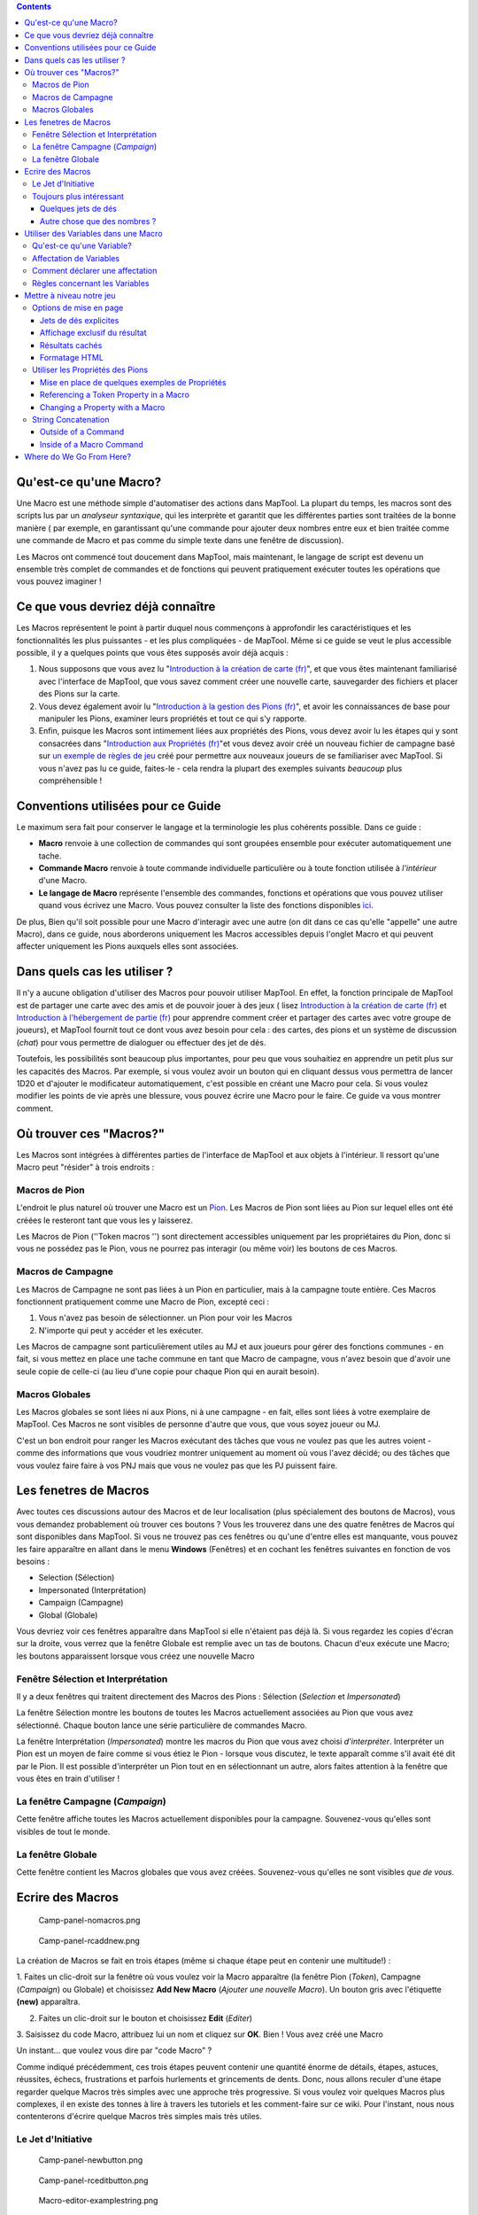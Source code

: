 .. contents::
   :depth: 3
..

.. raw:: mediawiki

   {{Languages|Introduction to Macro Writing}}

.. _quest_ce_quune_macro:

Qu'est-ce qu'une Macro?
=======================

Une Macro est une méthode simple d'automatiser des actions dans MapTool.
La plupart du temps, les macros sont des scripts lus par un *analyseur
syntaxique*, qui les interprète et garantit que les différentes parties
sont traitées de la bonne manière ( par exemple, en garantissant qu'une
commande pour ajouter deux nombres entre eux et bien traitée comme une
commande de Macro et pas comme du simple texte dans une fenêtre de
discussion).

Les Macros ont commencé tout doucement dans MapTool, mais maintenant, le
langage de script est devenu un ensemble très complet de commandes et de
fonctions qui peuvent pratiquement exécuter toutes les opérations que
vous pouvez imaginer !

.. _ce_que_vous_devriez_déjà_connaître:

Ce que vous devriez déjà connaître
==================================

Les Macros représentent le point à partir duquel nous commençons à
approfondir les caractéristiques et les fonctionnalités les plus
puissantes - et les plus compliquées - de MapTool. Même si ce guide se
veut le plus accessible possible, il y a quelques points que vous êtes
supposés avoir déjà acquis :

#. Nous supposons que vous avez lu "`Introduction à la création de carte
   (fr) <Introduction_to_Mapping/fr>`__", et que vous êtes maintenant
   familiarisé avec l'interface de MapTool, que vous savez comment créer
   une nouvelle carte, sauvegarder des fichiers et placer des Pions sur
   la carte.
#. Vous devez également avoir lu "`Introduction à la gestion des Pions
   (fr) <Introduction_to_Tokens/fr>`__", et avoir les connaissances de
   base pour manipuler les Pions, examiner leurs propriétés et tout ce
   qui s'y rapporte.
#. Enfin, puisque les Macros sont intimement liées aux propriétés des
   Pions, vous devez avoir lu les étapes qui y sont consacrées dans
   "`Introduction aux Propriétés
   (fr) <Introduction_to_Properties/fr>`__"et vous devez avoir créé un
   nouveau fichier de campagne basé sur `un exemple de règles de
   jeu <Sample_Ruleset>`__ créé pour permettre aux nouveaux joueurs de
   se familiariser avec MapTool. Si vous n'avez pas lu ce guide,
   faites-le - cela rendra la plupart des exemples suivants *beaucoup*
   plus compréhensible !

.. _conventions_utilisées_pour_ce_guide:

Conventions utilisées pour ce Guide
===================================

Le maximum sera fait pour conserver le langage et la terminologie les
plus cohérents possible. Dans ce guide :

-  **Macro** renvoie à une collection de commandes qui sont groupées
   ensemble pour exécuter automatiquement une tache.
-  **Commande Macro** renvoie à toute commande individuelle particulière
   ou à toute fonction utilisée à *l'intérieur* d'une Macro.
-  **Le langage de Macro** représente l'ensemble des commandes,
   fonctions et opérations que vous pouvez utiliser quand vous écrivez
   une Macro. Vous pouvez consulter la liste des fonctions disponibles
   `ici <:Category:Macro_Function>`__.

De plus, Bien qu'il soit possible pour une Macro d'interagir avec une
autre (on dit dans ce cas qu'elle "appelle" une autre Macro), dans ce
guide, nous aborderons uniquement les Macros accessibles depuis l'onglet
Macro et qui peuvent affecter uniquement les Pions auxquels elles sont
associées.

.. _dans_quels_cas_les_utiliser:

Dans quels cas les utiliser ?
=============================

Il n'y a aucune obligation d'utiliser des Macros pour pouvoir utiliser
MapTool. En effet, la fonction principale de MapTool est de partager une
carte avec des amis et de pouvoir jouer à des jeux ( lisez `Introduction
à la création de carte (fr) <Introduction_to_Mapping/fr>`__ et
`Introduction à l'hébergement de partie
(fr) <Introduction_to_Game_Hosting/fr>`__ pour apprendre comment créer
et partager des cartes avec votre groupe de joueurs), et MapTool fournit
tout ce dont vous avez besoin pour cela : des cartes, des pions et un
système de discussion (*chat*) pour vous permettre de dialoguer ou
effectuer des jet de dés.

Toutefois, les possibilités sont beaucoup plus importantes, pour peu que
vous souhaitiez en apprendre un petit plus sur les capacités des Macros.
Par exemple, si vous voulez avoir un bouton qui en cliquant dessus vous
permettra de lancer 1D20 et d'ajouter le modificateur automatiquement,
c'est possible en créant une Macro pour cela. Si vous voulez modifier
les points de vie après une blessure, vous pouvez écrire une Macro pour
le faire. Ce guide va vous montrer comment.

.. _où_trouver_ces_macros:

Où trouver ces "Macros?"
========================

Les Macros sont intégrées à différentes parties de l'interface de
MapTool et aux objets à l'intérieur. Il ressort qu'une Macro peut
"résider" à trois endroits :

.. _macros_de_pion:

Macros de Pion
--------------

L'endroit le plus naturel où trouver une Macro est un
`Pion <Introduction_to_Tokens>`__. Les Macros de Pion sont liées au Pion
sur lequel elles ont été créées le resteront tant que vous les y
laisserez.

Les Macros de Pion (''Token macros '') sont directement accessibles
uniquement par les propriétaires du Pion, donc si vous ne possédez pas
le Pion, vous ne pourrez pas interagir (ou même voir) les boutons de ces
Macros.

.. _macros_de_campagne:

Macros de Campagne
------------------

Les Macros de Campagne ne sont pas liées à un Pion en particulier, mais
à la campagne toute entière. Ces Macros fonctionnent pratiquement comme
une Macro de Pion, excepté ceci :

#. Vous n'avez pas besoin de sélectionner. un Pion pour voir les Macros
#. N'importe qui peut y accéder et les exécuter.

Les Macros de campagne sont particulièrement utiles au MJ et aux joueurs
pour gérer des fonctions communes - en fait, si vous mettez en place une
tache commune en tant que Macro de campagne, vous n'avez besoin que
d'avoir une seule copie de celle-ci (au lieu d'une copie pour chaque
Pion qui en aurait besoin).

.. _macros_globales:

Macros Globales
---------------

Les Macros globales se sont liées ni aux Pions, ni à une campagne - en
fait, elles sont liées à votre exemplaire de MapTool. Ces Macros ne sont
visibles de personne d'autre que vous, que vous soyez joueur ou MJ.

C'est un bon endroit pour ranger les Macros exécutant des tâches que
vous ne voulez pas que les autres voient - comme des informations que
vous voudriez montrer uniquement au moment où vous l'avez décidé; ou des
tâches que vous voulez faire faire à vos PNJ mais que vous ne voulez pas
que les PJ puissent faire.

.. _les_fenetres_de_macros:

Les fenetres de Macros
======================

|Macro-panels.jpg| |Tabbed-panels.jpg|

Avec toutes ces discussions autour des Macros et de leur localisation
(plus spécialement des boutons de Macros), vous vous demandez
probablement où trouver ces boutons ? Vous les trouverez dans une des
quatre fenêtres de Macros qui sont disponibles dans MapTool. Si vous ne
trouvez pas ces fenêtres ou qu'une d'entre elles est manquante, vous
pouvez les faire apparaître en allant dans le menu **Windows**
(Fenêtres) et en cochant les fenêtres suivantes en fonction de vos
besoins :

-  Selection (Sélection)
-  Impersonated (Interprétation)
-  Campaign (Campagne)
-  Global (Globale)

Vous devriez voir ces fenêtres apparaître dans MapTool si elle n'étaient
pas déjà là. Si vous regardez les copies d'écran sur la droite, vous
verrez que la fenêtre Globale est remplie avec un tas de boutons. Chacun
d'eux exécute une Macro; les boutons apparaissent lorsque vous créez une
nouvelle Macro

.. _fenêtre_sélection_et_interprétation:

Fenêtre Sélection et Interprétation
-----------------------------------

Il y a deux fenêtres qui traitent directement des Macros des Pions :
Sélection (*Selection* et *Impersonated*)

La fenêtre Sélection montre les boutons de toutes les Macros
actuellement associées au Pion que vous avez sélectionné. Chaque bouton
lance une série particulière de commandes Macro.

La fenêtre Interprétation (*Impersonated*) montre les macros du Pion que
vous avez choisi *d'interpréter*. Interpréter un Pion est un moyen de
faire comme si vous étiez le Pion - lorsque vous discutez, le texte
apparaît comme s'il avait été dit par le Pion. Il est possible
d'interpréter un Pion tout en en sélectionnant un autre, alors faites
attention à la fenêtre que vous êtes en train d'utiliser !

.. _la_fenêtre_campagne_campaign:

La fenêtre Campagne (*Campaign*)
--------------------------------

Cette fenêtre affiche toutes les Macros actuellement disponibles pour la
campagne. Souvenez-vous qu'elles sont visibles de tout le monde.

.. _la_fenêtre_globale:

La fenêtre Globale
------------------

Cette fenêtre contient les Macros globales que vous avez créées.
Souvenez-vous qu'elles ne sont visibles *que de vous*.

.. _ecrire_des_macros:

Ecrire des Macros
=================

.. figure:: Camp-panel-nomacros.png
   :alt: Camp-panel-nomacros.png

   Camp-panel-nomacros.png

.. figure:: Camp-panel-rcaddnew.png
   :alt: Camp-panel-rcaddnew.png

   Camp-panel-rcaddnew.png

La création de Macros se fait en trois étapes (même si chaque étape peut
en contenir une multitude!) :

1. Faites un clic-droit sur la fenêtre où vous voulez voir la Macro
apparaître (la fenêtre Pion (*Token*), Campagne (*Campaign*) ou Globale)
et choisissez **Add New Macro** (*Ajouter une nouvelle Macro*). Un
bouton gris avec l'étiquette **(new)** apparaîtra.

2. Faites un clic-droit sur le bouton et choisissez **Edit** (*Editer*)

3. Saisissez du code Macro, attribuez lui un nom et cliquez sur **OK**.
Bien ! Vous avez créé une Macro

Un instant... que voulez vous dire par "code Macro" ?

Comme indiqué précédemment, ces trois étapes peuvent contenir une
quantité énorme de détails, étapes, astuces, réussites, échecs,
frustrations et parfois hurlements et grincements de dents. Donc, nous
allons reculer d'une étape regarder quelque Macros très simples avec une
approche très progressive. Si vous voulez voir quelques Macros plus
complexes, il en existe des tonnes à lire à travers les tutoriels et les
comment-faire sur ce wiki. Pour l'instant, nous nous contenterons
d'écrire quelque Macros très simples mais très utiles.

.. _le_jet_dinitiative:

Le Jet d'Initiative
-------------------

.. figure:: Camp-panel-newbutton.png
   :alt: Camp-panel-newbutton.png

   Camp-panel-newbutton.png

.. figure:: Camp-panel-rceditbutton.png
   :alt: Camp-panel-rceditbutton.png

   Camp-panel-rceditbutton.png

.. figure:: Macro-editor-examplestring.png
   :alt: Macro-editor-examplestring.png

   Macro-editor-examplestring.png

.. figure:: Camp-panel-exbutton.png
   :alt: Camp-panel-exbutton.png

   Camp-panel-exbutton.png

Les plus simples des Macros ne sont rien de plus que du texte qui est
re-dirigée vers la fenêtre de discussion (*Chat*). En effet, une Macro
contenant du texte (en fait toutes les Macros) envoie juste une ligne de
commande à la fenêtre de discussion où elle est lue puis interprétée. La
plupart des langages de programmation commencent avec le classique
programme "Hello World!", donc ce guide ne fera pas cela. A la place,
essayons de faire quelque chose de plus "rôlistique" : créons le
redoutable message "Effectuez votre jet d'initiative !"

1. Sélectionnez la fenêtre Campagne.

2. Faites un clic-droit dessus et choisissez **Add New Macro**.

3. Faites un clic-droit sur la nouvelle Macro et cliquez sur **Edit**.

4. Dans le champ **Label** (*Etiquette*), saisissez "Jet d'initiative"

5. Laissez les champs **Group** et **Sort Prefix** vide.

6. Dans le champ **Command**, tapez

   ``Effectuez votre jet d'initiative !``

7. Cliquez sur **OK**.

8. Vous voyez maintenant que votre bouton a changé - il est maintenant
écrit dessus : **Jet d'initiative**, et lorsque vous cliquez dessus, ô
merveilles, le texte "Effectuez votre jet d'initiative !" apparaît dans
la fenêtre de discussion.

Ceci représente la base de l'écriture de Macros : vous saisissez du
texte dans la Macro, puis, lorsque vous appuyez sur le bouton, ce texte
est lu par l'analyseur syntaxique et envoyé à la fenêtre de discussion.

.. _toujours_plus_intéressant:

Toujours plus intéressant
-------------------------

Le "Jet d'initiative", tout effrayant qu'il soit lorsqu'il est demandé
par votre MJ, n'est par ce qu'on peut trouver de plus intéressant en
terme de Macro. Vous vous êtes probablement demandé "pourquoi ne pas le
taper tout simplement dans la fenêtre de discussion ?" Et la réponse est
"vous auriez sûrement mieux fait !" Alors essayons de faire quelque
chose de plus intéressant, que nous voudrions garder au premier plan en
utilisant MapTool (après tout, nous ne sommes pas là pour écrire des
programmes - nous sommes ici pour jouer) : nous allons ajouter quelques
*commandes Macro*, en complément du simple texte. Les commandes Macro
sont des instruction spéciales qui, lorsqu'elles sont lues par
l'analyseur syntaxique, lui demandent de faire des choses en plus que
simplement afficher du texte dans la fenêtre de discussion, comme lancer
des dés ou calculer des valeurs.

Les commandes Macro doivent *toujours* être encadrées par des crochets
([*commande Macro*]) ou des accolades ({*commande Macro*}). Les encadrer
de cette manière indique à l'analyseur syntaxique qu'une commande est en
train d'arriver - autrement, il traitera la commande comme du simple
texte et l'affichera dans la fenêtre de discussion.

.. _quelques_jets_de_dés:

Quelques jets de dés
~~~~~~~~~~~~~~~~~~~~

.. figure:: Macro-editor-rolldice.png
   :alt: Macro-editor-rolldice.png

   Macro-editor-rolldice.png

Ceci est une Macro simple qui va automatiquement lancer un dé 20 et
ajouter le nombre 7 à ce jet, avant d'afficher l'ensemble dans la
fenêtre de discussion.

1. Créez une nouvelle Macro (à l'endroit que vous voulez - sur un Pion,
dans la fenêtre Campagne ou globale), et ouvrez l'éditeur de Macro
(souvenez vous que pour faire cela, vous devez faire un clic-droit surle
bouton **(new)**.

2. Dans le champ **Label** donnez le nom "jet d'attaque" ou "jet de
dés".

3. Dans le champ **Command**, entrez:

   ``Mon jet d'attaque est : [1d20+7]!``

4. Cliquez sur **OK**. Vous devriez voir un bouton avec le nom que vous
avez choisi précédemment. Quand vous cliquez dessus, vous voyez
apparaître quelque chose comme ceci dans la fenêtre de discussion :

   Chris: Mon jet d'attaque est : 8!

Ce qui s'est passé est que MapTool a lu le contenu de la Macro et quand
il est arrive à la partie **[1d20+7]**, il a su qu'il devait :

#. Lancer 1 dé à 20 faces (ou plus exactement choisir un nombre
   aléatoire entre 1 et 20),
#. Ajouter 7 à ce résultat,
#. Afficher le résultat dans la fenêtre de Discussion correctement placé
   après le texte.

Vous avez remarqué que le nombre 8 a un fond gris. Si vous laissez la
souris au-dessus un moment, une info-bulle apparaîtra expliquant comment
ce chiffre a été obtenu. Dans notre cas, j'ai obtenu 1 sur le dé 20 (un
échec critique !). Si vous ne pouvez pas voir l'info-bulle, vérifiez vos
réglages de `discussion <MapTool_Preferences#Chat>`__ et choisissez
**Use ToolTips for Inline Rolls** (*utiliser les info-bulles pour les
jets en interne*).

De plus, vous ne verrez probablement pas le mot "Chris", à moins que
vous ne vous appeliez également Chris. Cette partie de la fenêtre de
discussion est juste pour indiquer qui "a dit" ce morceau de texte en
particulier. Si c'était un Pion, vous auriez eu le nom du Pion avec son
image au lieu de l'ennuyeux "Chris".

.. _autre_chose_que_des_nombres:

Autre chose que des nombres ?
~~~~~~~~~~~~~~~~~~~~~~~~~~~~~

Les commandes Macro peuvent fonctionner avec des nombres et avec du
texte -- vous pouvez manipuler les *lignes* (des collections de
caractères alphanumériques) de la même façon grâce au langage de Macros
de MapTool. Disons que pour l'occasion, vous voulez effectuer un jet de
dé, mais vous voulez aussi que le nom de votre cible soit affiché dans
la fenêtre de discussion.

.. figure:: Macro-editor-basiccommands.png
   :alt: Macro-editor-basiccommands.png

   Macro-editor-basiccommands.png

.. figure:: Prompt-undeclared-variable.png
   :alt: Prompt-undeclared-variable.png

   Prompt-undeclared-variable.png

Vous pouvez ainsi modifier votre Macro *Jet de dés* de la manière
suivante :

   ``J'ai obtenu [1d20+7] à mon jet d'attaque contre [cible] !``

Lorsque vous lancez cette Macro, une boite de dialogue apparaît vous
demandant : "Value For cible." Que s'est-il passé ?

Et bien, quand MapTool a analysé la Macro, il a vu une commande macro
disant simplement **[cible]**. MapTool part du principe que tout mot
entre crochet et qui n'est pas reconnu par l'analyseur syntaxique comme
partie d'une commande macro, représente une variable (en d'autres
termes, sa valeur peut changer).

MapTool a aussi remarqué que nulle part dans la Macro, il n'était
précisé à quoi était égale la variable *cible*. Les langages de
programmation appelle ce genre de situation des *variables non
déclarées* (vous n'avez jamais précisé à quoi elle était égale). Puisque
MapTool n'a aucun moyen de savoir ce que *cible* pourrait être, il vous
le demande ! Si vous tapez un nom, un nombre ou tout ce qui vous passe
par la tête dans cette boite de dialogue, MapTool prendra cette
information et l'attribuera à la variable *cible*, avant de poursuivre
le déroulement de la Macro.

Continuez et saisissez "cet orque désobligeant" (vous pouvez retirer les
guillemets) dans cette boite de dialogue, et cliquez sur **OK**. vous
devriez obtenir dans la fenetre de discussion quelque chose comme :

<blockquote style="border:1px solid gray;" width:50%;>Chris: J'ai obtenu
23 à mon jet d'attaque contre cet orque désobligeant !

.. raw:: html

   </blockquote>

Encore une fois, l'analyseur syntaxique parcourt le texte et les
commandes macro que vous avez placés dans la Macro, et à la place
indiquée par les commandes macro (entre crochet), MapTool substitue le
résultat approprié.

.. _utiliser_des_variables_dans_une_macro:

Utiliser des Variables dans une Macro
=====================================

Nous avons vu une paire d'exemples avec quelques utilisations de
variables (comme dans l'exemple précédent) dans une Macro, mais nous
n'avons pas encore été très loin dans cette matière. Pourtant, les
variables et leurs utilisations représentent vraiment le cœur de
l'écriture de macro. Il est donc impossible de passer outre ce sujet.

.. _quest_ce_quune_variable:

Qu'est-ce qu'une Variable?
--------------------------

Si vous avez déjà fait de la programmation, vous devez déjà savoir tout
cela, mais si vous venez juste de vous lancer dedans, une définition
simple de *variable* en terme de langage de Macro est :

   **Une variable est une valeur qui peut changer et qui est basée sur
   une propriété d'un Pion, sur un calcul ou une autre commande Macro**.

Puisque la valeur d'une variable n'est pas fixe, nous devons lui donner
un nom (on dit qu'on *déclare* la variable pour que le système sache
qu'elle existe) de manière à pouvoir l'utiliser. Ensuite, quel que soit
le moment où nous aurons besoin de la valeur de la variable *à ce
moment*, nous n'aurons qu'à placer son nom dans une commande Macro
(entre crochet), et MapTool remplacera la valeur adéquate à ce moment
là.

Pensez de cette manière : si le résultat d'un jet de dés peut être
n'importe quoi entre 1 et 20, vous pouvez par exemple dire qu'un
résultat particulier a été un 19, un 2, un 7 ou n'importe quoi. Donc, à
la place vous pourriez dire "quel que soit le résultat du jet de dés,
affiche ce résultat-ci !"

   **Remarque**: cela ne signifie pas que MapTool va substituer la
   valeur *correcte* en fonction de *vos* besoins; cela signifie qu'il
   va remplacer la valeur correspondant à la variable par une autre
   quand vous le lui demanderez. Donc si votre Macro contient une
   erreur, le résultat risque d'être faux - mais MapTool n'a aucun moyen
   de savoir si un résultat est faux, il ne fait qu'exécuter ce que vous
   lui demander.

.. _affectation_de_variables:

Affectation de Variables
------------------------

Lorsque vous voulez donner à une variable une valeur donnée, cela est
appelé "affecter" une valeur à la variable. "L'opérateur d'affectation"
dans MapTool est le signe égal ( = ). Cela semble facile, mais cela
signifie juste que vous utilisez le signe égal pour dire à MapTool
qu'une certaine variable a une valeur particulière. Un exemple
d'affectation de variables est :

   .. code:: mtmacro

      [h:mesPV = 30]

Comme vous l'avez déjà deviné, ce que fait cette ligne est :

#. déclarer l'existence d'une variable appelée ,
#. assigner la valeur dans cette variable.

Il s'agit ici d'une affectation de variable à la racine - *une variable*
égale *une valeur*.

Vous vous souvenez de l'exemple où vous était demandé de saisir le nom
de la cible que vous utilisiez comme variable sans lui avoir affecté de
valeur. Vous aviez déclaré l'existence de la variable, mais sans lui
assigner de valeur, en conséquence, MapTool vous demandait cette valeur.
Ce qu'il faut retenir ici, c'est qu'une Macro utilisant des variables a
besoin de connaître les valeurs de celles-ci pour pouvoir se terminer.
Il n'est cependant pas toujours nécessaire de les affecter auparavant,
quelquefois il est indispensable de demander à l'utilisateur quel
paramètre utiliser.

.. _comment_déclarer_une_affectation:

Comment déclarer une affectation
--------------------------------

MapTool traite chaque commande Macro à l'intérieur d'une Macro dans
l'ordre, en commençant par le haut. En conséquence, à moins que vous ne
vouliez que MapTool vous demande la valeur de toutes les variables que
vous projetez d'utiliser, vous devrez affecter des valeurs à ces
variables avant *d'utiliser* la Macro ! Par exemple dans la commande
Macro suivante :

.. raw:: mediawiki

   {{code|Ce coup inflige [Dommages] points de dégâts de [TypedeDommages], vous laissant avec [PVrestants] points de vie!}}

A moins que vous ne vouliez que MapTool n'ouvre des boites de dialogue
pour vous demander la valeur de , , et , vous devrez vous assurer de
leur avoir donné une valeur *avant* que MapTool n'exécute cette ligne.
Peut-être avec quelque chose comme ceci :

   .. code:: mtmacro

      [h:Dommages = 1d6+4]
      [h:TypedeDommagese = "feu"]
      [h:PVrestants = 30 - Dommages]
      Ce coup inflige [Dommages] points de dégâts de [TypedeDommages], vous laissant avec [PVrestants] points de vie!

Comme vous pouvez le voir, nous avons fait trois affectations de
variables avant qu'elles ne soient utilisées dans la ligne gérant le
coup reçu. Nous avons affecté la valeur d'un jet de dés à six face plus
quatre à la variable , la valeur à la variable , et le résultat de
l'opération à la variable .

si vous regardez attentivement, vous verrez que nous avons même utilisé
une variable pour affecter une valeur dans une autre variable : la
valeur de la variable est utilisée quand nous affectons une valeur à la
variable - donc, des variables peuvent être utilisées pour définir ou
manipuler d'autres variables.

.. _règles_concernant_les_variables:

Règles concernant les Variables
-------------------------------

Il y a deux règles à se souvenir quand on crée une variable :

#. aucun espace : les noms de variables ne peuvent contenir d'espace,
   ainsi vous ne pouvez utiliser la variable : , mais plutôt choisir
   celle-ci : .
#. Variables spéciales : il existe plusieurs "variables spéciales" que
   MapTool se réserve - ce qui signifie que vous ne pouvez pas les
   utiliser pour autre chose que ce qui a déjà été prévu par MapTool. En
   général, vous pouvez les reconnaître facilement car elles ont un
   point dans leur nom, comme ou . Ces variables spéciales seront
   traitées dans un autre guide, mais pour l'instant vous devez juste
   savoir que vous ne pouvez pas créer de variable avec un nom se
   trouvant dans la `liste suivante <:Category:Special_Variable>`__.

.. _mettre_à_niveau_notre_jeu:

Mettre à niveau notre jeu
=========================

Les exemples précédents montre des utilisations basiques des Macros :
afficher du texte dans la fenêtre de discussion lorsqu'on clique sur un
bouton, effectuer un jet de dés simple à l'intérieur d'une Macro et même
récupérer des infos de la part de l'utilisateur pour terminer une Macro.

Allons maintenant un peu plus loin : nous allons jouer avec les options
de mise en page, modifier les valeurs des propriétés des Pions et jeter
un œil à quelques boucles très simple (lorsque vous faites et refaites
quelque chose) et au embranchement (faire des choses différentes en
fonction des conditions ou de la situation).

.. _options_de_mise_en_page:

Options de mise en page
-----------------------

Le résultat d'une Macro (tout comme n'importe quelle ligne dans la
fenêtre de discussion) peut être formaté en utilisant les balises
`HTML <http://www.codeshttp.com/baliseh.htm>`__ de base, de même que
quelques options propres à MapTool. Nous examinerons brièvement la
partie HTML, pour observer quelques `options d'affichage de jet de
dés <:Category:Display_Roll_Option>`__.

.. _jets_de_dés_explicites:

Jets de dés explicites
~~~~~~~~~~~~~~~~~~~~~~

Dans MapTool 1.3.b54, la manière habituelle d'afficher un résultat d'un
jet de dés ou d'un calcul consiste à n'afficher que le total ou le
résultat final. Ainsi si vous lancez 1D20+7, seul le résultat final
apparaître dans la fenêtre de discussion, avec une info-bulle (si vous
passez la souris sur le résultat) affichant le détail du calcul.

Si vous le souhaitez, vous pouvez demander à MapTool de décomposer le
résultat du calcul également, en utilisant une option de formatage des
jets de dés - appelée **Jets de dés explicites**.

Pensez à ces options de formatage comme à un interrupteur qui dirait à
MapTool comment s'occuper du résultat d'un jet de dés. Pour obtenir la
forme explicite, éditez votre Macro sur le jet d'attaque comme ceci :

   ``J'ai obtenu [e:1d20+7] à mon jet d'attaque contre [cible] !``

Lorsque vous lancerez la Macro plus tard, vous obtiendrez dans la
fenêtre de discussion :

   J'ai obtenu « 1d20+7 = 1 + 7 = 8 » à mon jet d'attaque contre cet
   orque désobligeant !

Vous pouvez ainsi voir le détail du résultat de votre jet de dés.

.. _affichage_exclusif_du_résultat:

Affichage exclusif du résultat
~~~~~~~~~~~~~~~~~~~~~~~~~~~~~~

A l'inverse, que se passe-t-il si vous ne voulez pas que qui que ce soit
puisse voir le détail d'un résultat (par exemple, si vous ne voulez pas
que vos joueurs puissent en déduire la puissance ou les faiblesses de
leur adversaire). Pour cela choisissez l'option **d'affichage exclusif
du résultat**. Éditez votre macro de la manière suivante :

   ``J'ai obtenu [r:1d20+7] à mon jet d'attaque contre [cible] !``

Et le résultat apparaîtra comme ceci :

   J'ai obtenu 11 à mon jet d'attaque contre cet orque désobligeant !

Remarquez qu'il n'y a plus de fond gris derrière le nombre 11, et
qu'aucune info-bulle n'apparaît lorsque vous passez la souris sur ce
dernier. L'affichage exclusif ne fournit que du texte standard. Si vous
voulez également vous débarrasser sur sur-lignage entourant les mots
"cet orques désobligeant", vous n'avez qu'à éditer la Macro comme suit :

   ``J'ai obtenu [r:1d20+7] à mon jet d'attaque contre [r:cible] !``

Et le nom de la cible s'affichera sans sur-lignage particulier.

.. _résultats_cachés:

Résultats cachés
~~~~~~~~~~~~~~~~

Quelquefois, vous ne voulez pas du tout afficher le résultat d'une Macro
- peut-être avez vous juste besoin d'afficher du texte et de faire les
calcul en tâche de fond, sans rien révéler. Dans ce cas, vous devriez
remplacer les "r:" ou les "e:" dans les exemples précédents par des
"h:", comme dans l'exemple suivant :

   | ``[h:PVmax = 30]``
   | ``[h:EnPeril =PVmax / 2]``
   | ``Je suis en péril si j'ai moins de [EnPeril] points de vie.``

L'exemple ci-dessus est caractéristique de l'utilité du **résultat
caché**. Dans cette Macro, nous faisons trois choses :

#. régler la variable *PVmax* à 30, mais demander à MapTool de ne pas
   afficher le résultat,
#. attribuer à la valeur de la variable *EnPeril* la moitié de la valeur
   *PVmax*, mais demander là aussi à MapTool de ne pas afficher le
   résultat,
#. afficher du texte en insérant la valeur *EnPeril* à l'endroit
   approprié.

Si vous lancez cette Macro, vous obtiendrez :

   Je suis en péril si j'ai moins de 15 points de vie.

En revanche, si vous *n'utilisez pas* la fonction **résultat caché**, la
sortie ressemblera à :

   30 15Je suis en péril si j'ai moins de 15 points de vie.

Les nombres en plus proviennent des deux déclarations de variables
*avant* la ligne de texte. Vous n'avez aucun intérêt à montrer ces
choses, alors il est bien pratique de pouvoir les cacher.

.. _formatage_html:

Formatage HTML
~~~~~~~~~~~~~~

Les Macros dans MapTool supportent les balises HTML de base. Disons que
vous voulez afficher le nom de votre cible sur une ligne, le résultat du
jet d'attaque sur la suivante et enfin le résultat du jet de dommages
éventuels sur la troisième. Vous pourriez éditer votre Macro de cette
manière :

   | ``J'ai fait un jet d'attaque !<br>``
   | ``<b>Cible </b>: [r:cible]<br>``
   | ``<b>Attaque </b>: [1d20+7]<br>``
   | ``<b>Dommages </b>: [1d8+5]``

En lançant la Macro, vous obtiendrez :

   | J'ai fait un jet d'attaque !
   | '''Cible **: cet orque désobligeant
     **\ Attaque **: 15
     **\ Dommages ''': 7

Il s'agit simplement d'une mise en page - vous pourriez envoyer le
résultat dans une table, changer les fontes, les couleurs de fond, les
tailles de polices... de nombreuses options sont possibles.

**REMARQUE**: si vous êtes déjà familier avec le HTML, notez bien que
MapTool supporte le format HTML 3.2 - ainsi des balises telles que <br>
ne doivent pas être *fermées* - utilisez <br> au lieu de <br/>. De plus,
MapTool supporte partielement les feuilles de style en cascade au
standard CSS 1. Pour plus d'informations sur les balises CSS supportées
consultez cette `partie <Supported_CSS_Styles>`__.

.. _utiliser_les_propriétés_des_pions:

Utiliser les Propriétés des Pions
---------------------------------

Ainsi, nous savons manipuler quelques variables définies préalablement,
ou que MapTool demande à chaque fois que nous lancons une Macro. Nous
savons en outre mettre en forme une attaque en listant la cible, le jet
d'attaque et les eventuels dommages. Pourtant, nous devons encore coder
en dur les valeurs dans les Macro ou laisser l'utilisateur les insérer
lui-meme chaque fois que c'est nécessaire. Puisque les personnages de
JDR ne sont pas tous les memes, nous devons imaginer un moyen
d'automatiser certains de ces nombres, ainsi, nous pouvons :

#. créer une Macro que differentes personnes ou personnages peuvent
   utiliser
#. Réduire au strict minimum les différentes saisies au clavier !

Comme indiqué dans la section `Introduction to
Tokens/fr <Introduction_to_Tokens/fr>`__, tous les Pions emportent avec
eux leur propre "feuille de personnage" à l'intérieur de l'onglet
*properties*. Ces propriétés peuvent etre *référencées* par une macro -
vous pouvez ainsi par exemple écrire une macro disant "lance 1D20, et
ajoute la dextérité de mon personnage au résultat." Je suis sur que vous
voyez à quel point cela peut etre utile.

.. _mise_en_place_de_quelques_exemples_de_propriétés:

Mise en place de quelques exemples de Propriétés
~~~~~~~~~~~~~~~~~~~~~~~~~~~~~~~~~~~~~~~~~~~~~~~~

Of course, for token properties to work, we've got to set them up. It's
a good thing you read the `Introduction to
Properties <Introduction_to_Properties>`__ and created a campaign file
for the MapTool RPG `Sample Ruleset <Sample_Ruleset>`__!

The first step is to open up the **MTRPG.cmpgn** file (or whatever name
you saved it as), and drag a token onto the map (if you don't already
have one on there). If you've got no idea what that means, check out the
`Introduction to Mapping <Introduction_to_Mapping>`__ to learn about
making maps and putting tokens on them. Now, follow these steps:

1. Double click on a token to open the **Edit Token** dialog.

2. Go to the tab marked **Properties**.

3. You'll see a spreadsheet-style list of all the properties in the
token that you can edit directly (tokens have other properties that can
be edited only with macros, but for now, let's not worry about them!).
You should see (if you're using the MTRPG.cmpgn file we set up in
`Introduction to Properties <Introduction_to_Properties>`__):

   | ``*Strength:1``
   | `` *Dexterity:1``
   | `` *Intelligence:1``
   | `` *Endurance:1``
   | `` *HitPoints(HP):{Endurance * 6}``
   | `` *Armor(AR)``
   | `` *Movement(MV):{Dexterity}``
   | 

4. Click in the cell next to Strength. A cursor will appear, showing
that you can type in that cell. Enter a number in that cell as the
token's Strength value. I'm going to use 6.

5. Repeat step 4 for Dexterity, Intelligence, and Endurance, choosing
whatever number you like (I'm going to use 3, 2, and 6, respectively).
Remember that *HitPoints* and *Movement* will be automatically
calculated!

6. Click **OK**. You have just manually updated the token's properties.
If you double-click on the token, and look at those properties again,
you'll see that the numbers you entered are remembered.

You'll also see that now, when you hover your mouse over the token, a
little popup appears in the lower right corner of the map, showing the
values for the properties you've entered. This popup is called the
**Statsheet**, and is a quick way to look at the token's properties -
it's basically a convenient quick-reference "character sheet."

.. _referencing_a_token_property_in_a_macro:

Referencing a Token Property in a Macro
~~~~~~~~~~~~~~~~~~~~~~~~~~~~~~~~~~~~~~~

Now that we've configured some token properties, let's use them in a
macro. For our first macro, we're going to roll 1d20, and instead of
adding 7, we're going to add the token's **Strength**.

1. Open up your Attack Roll macro.

2. In the lower left corner, make sure the box **Apply to Selected
Tokens** is checked (otherwise, the macro won't know which token's
Strength to use!)

3. Edit your macro to look like this:

   | ``I make an attack roll!<br>``
   | ``<b>Target</b>: [r:target]<br>``
   | ``<b>Attack</b>: [1d20+Strength]<br>``
   | ``<b>Damage</b>: [1d8+5]``

You'll note I replaced the 7 with the word "Strength." Since *Strength*
is not in quotes, MapTool will know that you mean it to be a variable,
and it will look on the *current token* (that is, the token that is
selected) for a property called *Strength*. If it doesn't find it (or if
the property has never been set), it will prompt you for it (just like
you were prompted for the value of *target*). If it *does* find it,
MapTool will put the value of *Strength* into the macro when it runs.

4. Select your token, and run the macro by clicking the button. The
output will look something like:

   | I make an attack roll!
   | Target: Nasty Orcses
   | Attack: 27
   | Damage: 6

The important thing to note is that if you hover over the attack roll
result, the tooltip will now say something like *« 1d20 + Strength = 17
+ 10 »* indicating that the value being plugged in to the dice roll is
the property *Strength*.

.. _changing_a_property_with_a_macro:

Changing a Property with a Macro
~~~~~~~~~~~~~~~~~~~~~~~~~~~~~~~~

Token properties can also be changed using a macro. Suppose we want to
reduce the token's hit points after an enemy hit the character. You can
manually edit the token and change the value in the *HP* property, or,
you can create a macro that subtracts the amount of damage from the
value of *HP*. Here's how:

1. Create a new macro on the **Campaign** panel.

2. In the **Label** field, enter "Damage".

3. In the **Command** field, enter:

   ``Aarrgh! I'm hit! I have [HitPoints = HitPoints - damage] hit points left.``

4. Check the box **Apply to Selected Tokens** (in the lower left
corner).

5. Click **OK**. When you run the macro, you will be prompted for a
value to put in the variable *damage*. I put in the number 7. The output
will look something like this:

   Aarrgh! I'm hit! I have 23 hit points left

And, if you double click on the token, you will see that the property
*HP* is now 23. What this macro did was:

#. Prompt the user for a value for *damage* (in this example, I entered
   7)
#. Retrieve the value of *HitPoints* from the token (in this example,
   the value is 30, because it is equal to Endurance \* 6)
#. Subtract the value of *damage* from the value of *HitPoints* (30 - 7,
   resulting in 23)
#. Set the value of *HitPoints* (originally 30) to the newly calculated
   total (23)
#. Output the text and the new value of *HitPoints* to chat

.. _string_concatenation:

String Concatenation
--------------------

An essential ability to master when writing macros is the ability to
assemble *strings* - that is, collections of alphanumeric characters
that are then manipulated or sent to chat. Frequently, you'll want to
construct a string from some text that is always the same ("hardcoded"
text) and text that can change (text that is the value of a variable, in
other words). The construction of a string is often called
"concatenation," but it just means "building a long string out of
multiple short pieces."

There are two ways to do this in a macro - outside of a macro command,
and inside of a macro command.

.. _outside_of_a_command:

Outside of a Command
~~~~~~~~~~~~~~~~~~~~

The basic way a macro works is this:

#. The parser reads through the whole macro, and separates the macro
   commands from the plain text
#. The parser diverts those macro commands to the appropriate places to
   be processed (so, numbers are added up, dice are rolled, etc.)
#. The processed commands are sent *back* to the parser, which
   substitutes the *results* of those commands in the place where each
   command was.
#. The whole mess - plain text, and the results of the commands (now
   sitting in place of the actual commands) is sent to the chat window.

So, when you want to display the result of a command along with some
text (for instance, you want to print the word "Attack:" and then next
to it print the result of a 1d20 roll) in a macro, the easiest way is to
just insert a command in the right place in your text, like so:

   .. code:: mtmacro

      Attack: [1d20]

The parser will read that whole thing, send off the command to be
processed, and when it gets that result back, plug it in in place of the
command, and send it off to chat. The result will be something like
"Attack: 17."

That's the most straightforward way to send text to chat - just put the
variables you want displayed in the right place in the text, and they
will be shown in the chat window.

.. _inside_of_a_macro_command:

Inside of a Macro Command
~~~~~~~~~~~~~~~~~~~~~~~~~

Sometimes, though, you need to use strings *inside* of the square
brackets. In that case, putting them together is a little different.
First of all, within square brackets, you need to use single or double
quotes to surround something you want to be treated as a string.
Otherwise, MapTool will think you want each word to be a variable! For
example:

**Correct String**

   .. code:: mtmacro

      [string = "This is a string"]

**Incorrect String**

   .. code:: mtmacro

      [string = This is a string]

Remember - outside of square brackets, no need for quotes. Inside?
QUOTES.

So what if we need to build up a string dynamically? That is, what if we
need to make a string that is partly "hardcoded," and partly based on
user input? You can't guess what the user is going to say, so you can't
write that part ahead of time. What you *can* do is *concatenate* the
user input into your hardcoded string. The way to do that is to use the
plus sign (**+**), which - when it's used with *strings* - will piece
them together into a long string.

Here's an example: suppose we want the user to enter the name of a
skill, and we then want to put that skill name into an existing,
hardcoded string, which will be stored in another variable. You would do
that like this:

   .. code:: mtmacro
      :number-lines:

      [h:existingString = "The skill name you entered is "]
      [h:concatString = existingString+skill+"."]
      [r:concatString]

What happens here is this:

-  Line 1 sets the "hardcoded" portion of the output
-  Line 2 sets the concatenated string - to equal the value of *plus*
   the value of (which MapTool will prompt for). However, in this case,
   since MapTool knows that is a string, it will not try to add them
   mathematically, but just append the value of after the value of . To
   be grammatically correct, we concatenate another little string on the
   end, this time, the period. Remember - strings inside square brackets
   need to be in quotes (but variable names, of course, do not!)
-  Line 3 displays the final value of , after has been appended to it.
   The output will look something like:

..

   The skill name you entered is Archery.

That's a very simple example, but it illustrates the essence of
constructing strings - you "add" them together with a plus sign.

.. _where_do_we_go_from_here:

Where do We Go From Here?
=========================

This guide barely brushes the surface of the full potential of the macro
language in MapTool. However, using just the basic techniques shown
here, you can create a lot of very handy, convenient macros to make
playing your game easier and more fun. In future guides, I'll cover more
advanced macro commands and techniques. {{#customtitle:Introduction à
l'écriture de Macro|Introduction à l'écriture de Macro}}

`Category:MapTool <Category:MapTool>`__
`Category:Tutorial <Category:Tutorial>`__

.. |Macro-panels.jpg| image:: Macro-panels.jpg
.. |Tabbed-panels.jpg| image:: Tabbed-panels.jpg
